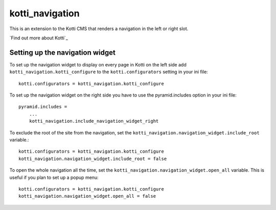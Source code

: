 ================
kotti_navigation
================

This is an extension to the Kotti CMS that renders a navigation in the
left or right slot.

`Find out more about Kotti`_

Setting up the navigation widget
================================

To set up the navigation widget to display on every page in Kotti on the
left side add ``kotti_navigation.kotti_configure`` to the
``kotti.configurators`` setting in your ini file::

  kotti.configurators = kotti_navigation.kotti_configure

To set up the navigation widget on the right side you have to use the
pyramid.includes option in your ini file::

    pyramid.includes = 
        ...
        kotti_navigation.include_navigation_widget_right

To exclude the root of the site from the navigation, set the
``kotti_navigation.navigation_widget.include_root`` variable.::

  kotti.configurators = kotti_navigation.kotti_configure
  kotti_navigation.navigation_widget.include_root = false

To open the whole navigation all the time, set the
``kotti_navigation.navigation_widget.open_all`` variable. This is useful if
you plan to set up a popup menu::

  kotti.configurators = kotti_navigation.kotti_configure
  kotti_navigation.navigation_widget.open_all = false
